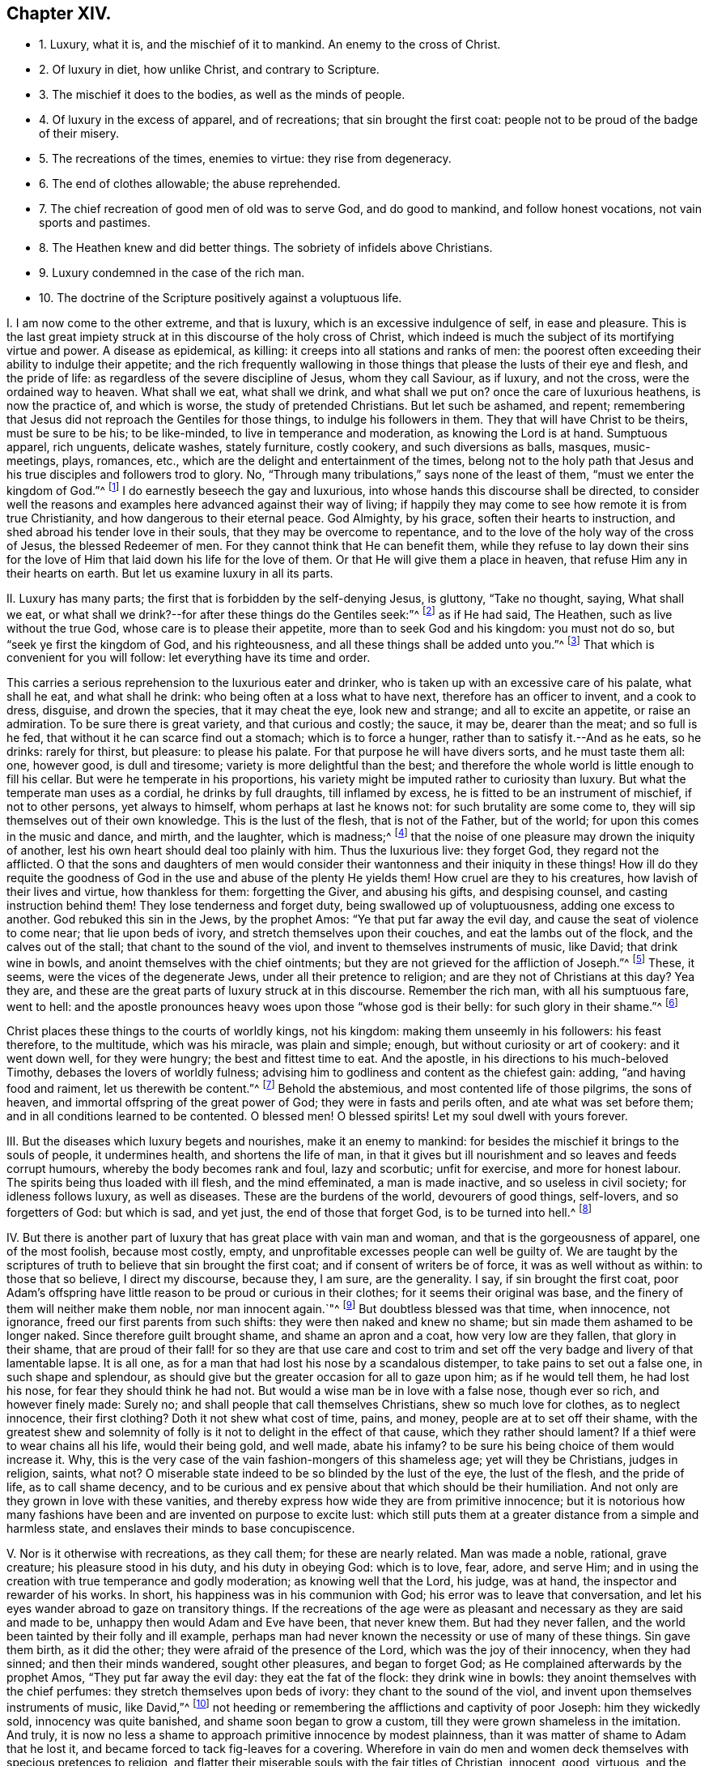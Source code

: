 == Chapter XIV.

[.chapter-synopsis]
* 1+++.+++ Luxury, what it is, and the mischief of it to mankind. An enemy to the cross of Christ.
* 2+++.+++ Of luxury in diet, how unlike Christ, and contrary to Scripture.
* 3+++.+++ The mischief it does to the bodies, as well as the minds of people.
* 4+++.+++ Of luxury in the excess of apparel, and of recreations; that sin brought the first coat: people not to be proud of the badge of their misery.
* 5+++.+++ The recreations of the times, enemies to virtue: they rise from degeneracy.
* 6+++.+++ The end of clothes allowable; the abuse reprehended.
* 7+++.+++ The chief recreation of good men of old was to serve God, and do good to mankind, and follow honest vocations, not vain sports and pastimes.
* 8+++.+++ The Heathen knew and did better things. The sobriety of infidels above Christians.
* 9+++.+++ Luxury condemned in the case of the rich man.
* 10+++.+++ The doctrine of the Scripture positively against a voluptuous life.

[.numbered-group]
====

[.numbered]
I+++.+++ I am now come to the other extreme, and that is luxury,
which is an excessive indulgence of self, in ease and pleasure.
This is the last great impiety struck at in this discourse of the holy cross of Christ,
which indeed is much the subject of its mortifying virtue and power.
A disease as epidemical, as killing: it creeps into all stations and ranks of men:
the poorest often exceeding their ability to indulge their appetite;
and the rich frequently wallowing in those things
that please the lusts of their eye and flesh,
and the pride of life: as regardless of the severe discipline of Jesus,
whom they call Saviour, as if luxury, and not the cross, were the ordained way to heaven.
What shall we eat, what shall we drink, and what shall we put on?
once the care of luxurious heathens, is now the practice of, and which is worse,
the study of pretended Christians.
But let such be ashamed, and repent;
remembering that Jesus did not reproach the Gentiles for those things,
to indulge his followers in them.
They that will have Christ to be theirs, must be sure to be his; to be like-minded,
to live in temperance and moderation, as knowing the Lord is at hand.
Sumptuous apparel, rich unguents, delicate washes, stately furniture, costly cookery,
and such diversions as balls, masques, music-meetings, plays, romances, etc.,
which are the delight and entertainment of the times,
belong not to the holy path that Jesus and his true
disciples and followers trod to glory.
No, "`Through many tribulations,`" says none of the least of them,
"`must we enter the kingdom of God.`"^
footnote:[Acts 14:22.]
I do earnestly beseech the gay and luxurious,
into whose hands this discourse shall be directed,
to consider well the reasons and examples here advanced against their way of living;
if happily they may come to see how remote it is from true Christianity,
and how dangerous to their eternal peace.
God Almighty, by his grace, soften their hearts to instruction,
and shed abroad his tender love in their souls, that they may be overcome to repentance,
and to the love of the holy way of the cross of Jesus, the blessed Redeemer of men.
For they cannot think that He can benefit them,
while they refuse to lay down their sins for the love of
Him that laid down his life for the love of them.
Or that He will give them a place in heaven, that refuse Him any in their hearts on earth.
But let us examine luxury in all its parts.

[.numbered]
II. Luxury has many parts; the first that is forbidden by the self-denying Jesus,
is gluttony, "`Take no thought, saying, What shall we eat,
or what shall we drink?--for after these things do the Gentiles seek:`"^
footnote:[Matt. 6:31-32.]
as if He had said, The Heathen, such as live without the true God,
whose care is to please their appetite, more than to seek God and his kingdom:
you must not do so, but "`seek ye first the kingdom of God, and his righteousness,
and all these things shall be added unto you.`"^
footnote:[Matt. 6:33.]
That which is convenient for you will follow: let everything have its time and order.

This carries a serious reprehension to the luxurious eater and drinker,
who is taken up with an excessive care of his palate, what shall he eat,
and what shall he drink: who being often at a loss what to have next,
therefore has an officer to invent, and a cook to dress, disguise, and drown the species,
that it may cheat the eye, look new and strange; and all to excite an appetite,
or raise an admiration.
To be sure there is great variety, and that curious and costly; the sauce, it may be,
dearer than the meat; and so full is he fed,
that without it he can scarce find out a stomach; which is to force a hunger,
rather than to satisfy it.--And as he eats, so he drinks: rarely for thirst,
but pleasure: to please his palate.
For that purpose he will have divers sorts, and he must taste them all: one,
however good, is dull and tiresome; variety is more delightful than the best;
and therefore the whole world is little enough to fill his cellar.
But were he temperate in his proportions,
his variety might be imputed rather to curiosity than luxury.
But what the temperate man uses as a cordial, he drinks by full draughts,
till inflamed by excess, he is fitted to be an instrument of mischief,
if not to other persons, yet always to himself, whom perhaps at last he knows not:
for such brutality are some come to, they will sip themselves out of their own knowledge.
This is the lust of the flesh, that is not of the Father, but of the world;
for upon this comes in the music and dance, and mirth, and the laughter,
which is madness;^
footnote:[Ecc. 2:2.]
that the noise of one pleasure may drown the iniquity of another,
lest his own heart should deal too plainly with him.
Thus the luxurious live: they forget God, they regard not the afflicted.
O that the sons and daughters of men would consider
their wantonness and their iniquity in these things!
How ill do they requite the goodness of God in the
use and abuse of the plenty He yields them!
How cruel are they to his creatures, how lavish of their lives and virtue,
how thankless for them: forgetting the Giver, and abusing his gifts,
and despising counsel, and casting instruction behind them!
They lose tenderness and forget duty, being swallowed up of voluptuousness,
adding one excess to another.
God rebuked this sin in the Jews, by the prophet Amos:
"`Ye that put far away the evil day, and cause the seat of violence to come near;
that lie upon beds of ivory, and stretch themselves upon their couches,
and eat the lambs out of the flock, and the calves out of the stall;
that chant to the sound of the viol, and invent to themselves instruments of music,
like David; that drink wine in bowls, and anoint themselves with the chief ointments;
but they are not grieved for the affliction of Joseph.`"^
footnote:[Amos 6:3-6.]
These, it seems, were the vices of the degenerate Jews,
under all their pretence to religion; and are they not of Christians at this day?
Yea they are, and these are the great parts of luxury struck at in this discourse.
Remember the rich man, with all his sumptuous fare, went to hell:
and the apostle pronounces heavy woes upon those "`whose god is their belly:
for such glory in their shame.`"^
footnote:[Phil. 3:19.]

Christ places these things to the courts of worldly kings, not his kingdom:
making them unseemly in his followers: his feast therefore, to the multitude,
which was his miracle, was plain and simple; enough,
but without curiosity or art of cookery: and it went down well, for they were hungry;
the best and fittest time to eat.
And the apostle, in his directions to his much-beloved Timothy,
debases the lovers of worldly fulness;
advising him to godliness and content as the chiefest gain: adding,
"`and having food and raiment, let us therewith be content.`"^
footnote:[1 Tim. 6:6,8.]
Behold the abstemious, and most contented life of those pilgrims, the sons of heaven,
and immortal offspring of the great power of God; they were in fasts and perils often,
and ate what was set before them; and in all conditions learned to be contented.
O blessed men!
O blessed spirits!
Let my soul dwell with yours forever.

[.numbered]
III.
But the diseases which luxury begets and nourishes, make it an enemy to mankind:
for besides the mischief it brings to the souls of people, it undermines health,
and shortens the life of man,
in that it gives but ill nourishment and so leaves and feeds corrupt humours,
whereby the body becomes rank and foul, lazy and scorbutic; unfit for exercise,
and more for honest labour.
The spirits being thus loaded with ill flesh, and the mind effeminated,
a man is made inactive, and so useless in civil society; for idleness follows luxury,
as well as diseases.
These are the burdens of the world, devourers of good things, self-lovers,
and so forgetters of God: but which is sad, and yet just,
the end of those that forget God, is to be turned into hell.^
footnote:[Ps. 9:19.]

[.numbered]
IV. But there is another part of luxury that has great place with vain man and woman,
and that is the gorgeousness of apparel, one of the most foolish, because most costly,
empty, and unprofitable excesses people can well be guilty of.
We are taught by the scriptures of truth to believe that sin brought the first coat;
and if consent of writers be of force, it was as well without as within:
to those that so believe, I direct my discourse, because they, I am sure,
are the generality.
I say, if sin brought the first coat,
poor Adam`'s offspring have little reason to be proud or curious in their clothes;
for it seems their original was base,
and the finery of them will neither make them noble, nor man innocent again.`"^
footnote:[Gen. 3:21.]
But doubtless blessed was that time, when innocence, not ignorance,
freed our first parents from such shifts: they were then naked and knew no shame;
but sin made them ashamed to be longer naked.
Since therefore guilt brought shame, and shame an apron and a coat,
how very low are they fallen, that glory in their shame,
that are proud of their fall! for so they are that use care and cost to
trim and set off the very badge and livery of that lamentable lapse.
It is all one, as for a man that had lost his nose by a scandalous distemper,
to take pains to set out a false one, in such shape and splendour,
as should give but the greater occasion for all to gaze upon him;
as if he would tell them, he had lost his nose, for fear they should think he had not.
But would a wise man be in love with a false nose, though ever so rich,
and however finely made: Surely no; and shall people that call themselves Christians,
shew so much love for clothes, as to neglect innocence, their first clothing?
Doth it not shew what cost of time, pains, and money,
people are at to set off their shame,
with the greatest shew and solemnity of folly is
it not to delight in the effect of that cause,
which they rather should lament?
If a thief were to wear chains all his life, would their being gold, and well made,
abate his infamy?
to be sure his being choice of them would increase it.
Why, this is the very case of the vain fashion-mongers of this shameless age;
yet will they be Christians, judges in religion, saints, what not?
O miserable state indeed to be so blinded by the lust of the eye, the lust of the flesh,
and the pride of life, as to call shame decency,
and to be curious and ex pensive about that which should be their humiliation.
And not only are they grown in love with these vanities,
and thereby express how wide they are from primitive innocence;
but it is notorious how many fashions have been and
are invented on purpose to excite lust:
which still puts them at a greater distance from a simple and harmless state,
and enslaves their minds to base concupiscence.

[.numbered]
V+++.+++ Nor is it otherwise with recreations, as they call them; for these are nearly related.
Man was made a noble, rational, grave creature; his pleasure stood in his duty,
and his duty in obeying God: which is to love, fear, adore, and serve Him;
and in using the creation with true temperance and godly moderation;
as knowing well that the Lord, his judge, was at hand,
the inspector and rewarder of his works.
In short, his happiness was in his communion with God;
his error was to leave that conversation,
and let his eyes wander abroad to gaze on transitory things.
If the recreations of the age were as pleasant and
necessary as they are said and made to be,
unhappy then would Adam and Eve have been, that never knew them.
But had they never fallen, and the world been tainted by their folly and ill example,
perhaps man had never known the necessity or use of many of these things.
Sin gave them birth, as it did the other; they were afraid of the presence of the Lord,
which was the joy of their innocency, when they had sinned;
and then their minds wandered, sought other pleasures, and began to forget God;
as He complained afterwards by the prophet Amos, "`They put far away the evil day:
they eat the fat of the flock: they drink wine in bowls:
they anoint themselves with the chief perfumes:
they stretch themselves upon beds of ivory: they chant to the sound of the viol,
and invent upon themselves instruments of music, like David,`"^
footnote:[Amos 6:3-6.]
not heeding or remembering the afflictions and captivity of poor Joseph:
him they wickedly sold, innocency was quite banished,
and shame soon began to grow a custom, till they were grown shameless in the imitation.
And truly, it is now no less a shame to approach primitive innocence by modest plainness,
than it was matter of shame to Adam that he lost it,
and became forced to tack fig-leaves for a covering.
Wherefore in vain do men and women deck themselves with specious pretences to religion,
and flatter their miserable souls with the fair titles of Christian, innocent, good,
virtuous, and the like, whilst such vanities and follies reign.
Wherefore to you all, from the eternal God, I am bound to declare,
you mock Him that will not be mocked, and deceive yourselves;^
footnote:[Gal. 6:7.]
such intemperance must be denied, and you must know yourselves changed,
and more nearly approached to primitive purity,
before you can be entitled to what you do now but usurp;
for none but those who are led by the Spirit of God are the children of God,^
footnote:[Rom. 8:14; Gal. 5:23.]
which guides into all temperance and meekness.

[.numbered]
VI. But the Christian world, as it would be called, is justly reprovable,
because the very end of the first institution of apparel is grossly perverted.
The utmost service that clothes originally were designed for,
when sin had stripped them of their native innocence, was, as hath been said,
to cover them; therefore plain and modest: next, to fence out cold;
therefore substantial: lastly, to declare sexes; therefore distinguishing.
So that then necessity provoked to clothing, now, pride and vain curiosity;
in former times some benefit obliged, but now, wantonness and pleasure:
then they minded them for covering, but now, that is the least part;
their greedy eyes must be provided with gaudy superfluities:
as if they made their clothes for trimming, to be seen rather than worn;
only for the sake of other curiosities that must be tacked upon them,
although they neither fence from cold, nor distinguish sexes;
but signally display their wanton, fantastic, full-fed minds, that have them.

[.numbered]
VII.
Then the recreations were to serve God, be just, follow their vocations,
mind their flocks, do good,
exercise their bodies in such a manner as was suitable to gravity, temperance,
and virtue; but now that word is extended to almost every folly;
so much are men degenerated from Adam in his disobedience;
so much more confident and artificial are they grown in all impieties: yea, their minds,
through custom,
are become so very insensible of the inconveniency that attends the like follies,
that what was once mere necessity, is now the delight, pleasure, and recreation of age.
How ignoble is it, how ignominious and unworthy of a reasonable creature!
Man, who is endued with understanding, fit to contemplate immortality,
and made a companion (if not superior) to angels, that he should mind a little dust,
a few shameful rags; inventions of mere pride and luxury; toys so apish and fantastic,
entertainments so dull and earthly, that a rattle, a baby, a hobby-horse, a top,
are by no means so foolish in a simple child, not unworthy of his thoughts,
as are such inventions of the care and pleasure of men!
It is a mark of great stupidity that such vanities should exercise the noble mind of man,
and image of the great Creator of heaven and earth.

[.numbered]
VIII.
Of this many among the very Heathens of old had so
clear a prospect that they detested all such vanity,
looking upon curiosity in apparel, and that variety of recreations,
now in vogue and esteem with false Christians, to be destructive of good manners,
in that it more easily stole away the minds of people from sobriety to wantonness,
idleness, effeminacy, and made them only companions for the beast that perishes:
witness those famous men, Anaxagoras, Socrates, Plato, Aristides, Cato, Seneca,
Epictetus, etc.,
who placed true honour and satisfaction in nothing below virtue and immortality.
Nay, such are the remains of innocence among some Moors and Indians in our times,
that if a Christian (though he must be an odd one) fling out a filthy word,
it is customary with them, by way of moral, to bring him water to purge his mouth.
How much do the like virtues and reasonable instances accuse people,
professing Christianity, of gross folly and intemperance!
O that men and women had the fear of God before their eyes;
and that they were so charitable to themselves, as to remember whence they came,
what they are doing, and to what they must return: that so more noble, more virtuous,
more rational and heavenly things might be the matters of their pleasure and entertainment;
that they would be once persuaded to believe how inconsistent the folly, vanity,
and conversation they are mostly exercised in,
really are with the true nobility of a reasonable soul; and let that just principle,
which taught the Heathens, teach them;
lest it be found more tolerable for Heathens than such Christians, in the day of account.
For if their shorter notions,
and more imperfect sense of things could yet discover so much vanity;
if their degree of light condemned it, and they, in obedience thereunto, disused it,
doth it not behoove Christians much more?
Christ came not to extinguish, no, but to improve that knowledge:
and they who think they need do less now than before,
had need to act better than they think.
I conclude,
that the fashions and recreations now in repute are
very abusive of the end of man`'s creation;
and that the inconveniences that attend them, as wantonness, idleness, prodigality,
pride, lust, respect of persons, witness a plume of feathers, or a lace-coat,
in a country village, whatever be the man that wears them, with the like fruits,
are repugnant to the duty, reason, and true pleasure of man,
and absolutely in consistent with that wisdom, knowledge, manhood, temperance, industry,
which render man truly noble and good.

[.numbered]
IX. Again these things, which have been hitherto condemned,
have never been the conversation or practice of the holy men and women of old times,
whom the Scriptures recommend for holy examples, worthy of imitation.
Abraham, Isaac, and Jacob were plain men, and princes, as graziers are,
over their families and flocks.
They were not solicitous for the vanities so much lived in by the people of this generation,
for they pleased God by faith.
The first forsook his father`'s house, kindred, and country;
a true type or figure of that self-denial all must know,
that would have Abraham to their father.
They must not think to live in those pleasures, fashions,
and customs they are called to leave; no,
but part with all hopes of the great recompense of reward,
and that better country which is eternal in the heavens.^
footnote:[Heb. 11:15,26; Rom. 5:1.]
The prophets were generally poor; one a shepherd, another a herdsman, etc.
They often cried out unto the full-fed wanton Israelites to repent,
to fear and dread the living God, to forsake the sins and vanities they lived in;
but they never imitated them.
John the Baptist, the messenger of the Lord,
preached his embassy to the world in a coat of camel`'s-hair,
a rough and homely garment.^
footnote:[Matt. 3:4.]
Nor can it be conceived that Jesus Christ himself was much better apparelled, who,
according to the flesh, was of poor descent, and in life, of great plainness;
insomuch that it was usual in a way of derision to say, "`Is not this Jesus,
the carpenter, the son of Mary?`"^
footnote:[Matt. 13:55; Mark 6:3.]
And this Jesus tells his followers, "`That as for soft raiment,
gorgeous apparel and delicacies, they were for king`'s courts:`"^
footnote:[Luke 7:25.]
implying, that He and his followers were not to seek after those things;
but seems thereby to express the great difference that was
betwixt the lovers of the fashions and customs of the world,
and those whom He had chosen out of it.
And He did not only come in that mean and despicable manner himself,
that He might stain the pride of all flesh,
but therein became exemplary to his followers, what a self-denying life they must lead,
if they would be his true disciples.
Nay, He further leaves it with them in a parable,
to the end that it might make the deeper impression,
and that they might see how inconsistent a pompous,
worldly-pleasing life is with the kingdom He came
to establish and call men to the possession of:
and that is the remarkable story of Dives, who is represented first, as a rich man;^
footnote:[Luke 16:19. etc.]
next as a voluptuous man, in his rich apparel, his many dishes, and his pack of dogs;
and lastly, as an uncharitable man,
or one who was more concerned to please the lust of the eye, the lust of the flesh,
and the pride of life, and fare sumptuously every day,
than to take compassion of poor Lazarus at his gate: no,
his dogs were more pitiful and kind than he.
But what was the doom of this jolly man, this great rich man?
We read it was everlasting torment; but that of Lazarus, eternal joy with Abraham, Isaac,
and Jacob, in the kingdom of God.
In short, Lazarus was a good man, the other a great man: the one poor and temperate,
the other rich and luxurious: there are too many of them alive; and it were well,
if his doom might awaken them to repentance.

[.numbered]
X+++.+++ Nor were the twelve apostles, the immediate messengers of the Lord Jesus Christ,
other than poor men, one a fisherman, another a tent-maker;
and he that was of the greatest, though perhaps not the best employment,
was a custom-gatherer.^
footnote:[Matt. 4:18; ix.
9; Acts 18:3.]
So that it is very unlikely that any of them were followers of the fashions of the world:
nay, they were so far from it, that, as became the followers of Christ,^
footnote:[1 Cor. 4:9-14.]
they lived poor, afflicted, self-denying lives;
bidding the churches to walk as they had them for examples.^
footnote:[Phil. 3:1,7; 1 Pet. 2:21.]
And to shut up this particular,
they gave this pathetic account of the holy women in former times,
as an example of godly temperance, namely,
that first they did expressly abstain from gold, silver, plaited hair, fine apparel,
or such like; and next, that their adornment was a meek and quiet spirit,
and the hidden man of the heart, which are of great price with the Lord;^
footnote:[1 Pet. 3:3-4.]
affirming that such as live in pleasure, are dead whilst they live:^
footnote:[1 Tim. 5:6; Luke 8:14.]
for that the cares and pleasures of this life choke and destroy the seed of the kingdom,
and quite hinder all progress in the hidden and divine life.
Wherefore we find that the holy men and women of former times were
not accustomed to these pleasures and vain recreations;
but having their minds set on things above, sought another kingdom,
which consists in righteousness, peace, and joy in the Holy Spirit:
who having obtained a good report, and entered into their eternal rest;
therefore their works follow, and praise them in the gates.^
footnote:[Rom. 14:17; Heb. 11:2; iv.
9; Rev. 14:13.]

====
